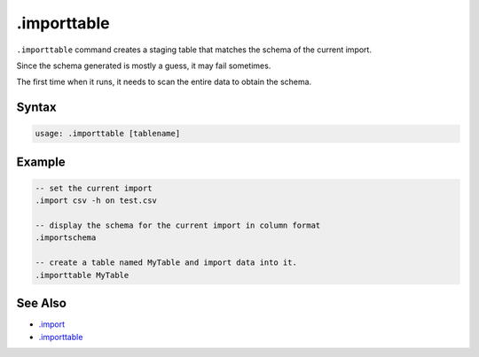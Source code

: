 .importtable
------------

``.importtable`` command creates a staging table that matches the schema
of the current import.

Since the schema generated is mostly a guess, it may fail sometimes.

The first time when it runs, it needs to scan the entire data to obtain the
schema.

Syntax
~~~~~~

.. code-block:: text

	usage: .importtable [tablename]

Example
~~~~~~~

.. code-block:: text

	-- set the current import
	.import csv -h on test.csv

	-- display the schema for the current import in column format
	.importschema

	-- create a table named MyTable and import data into it.
	.importtable MyTable

See Also
~~~~~~~~

* `.import <import.html>`__
* `.importtable <importtable.html>`__
